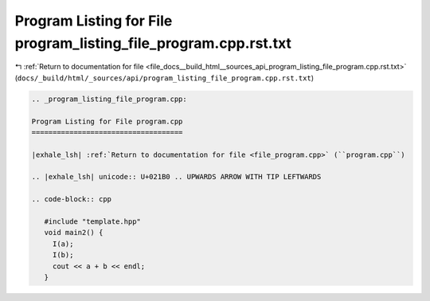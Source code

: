 
.. _program_listing_file_docs__build_html__sources_api_program_listing_file_program.cpp.rst.txt:

Program Listing for File program_listing_file_program.cpp.rst.txt
=================================================================

|exhale_lsh| :ref:`Return to documentation for file <file_docs__build_html__sources_api_program_listing_file_program.cpp.rst.txt>` (``docs/_build/html/_sources/api/program_listing_file_program.cpp.rst.txt``)

.. |exhale_lsh| unicode:: U+021B0 .. UPWARDS ARROW WITH TIP LEFTWARDS

.. code-block:: cpp

   
   .. _program_listing_file_program.cpp:
   
   Program Listing for File program.cpp
   ====================================
   
   |exhale_lsh| :ref:`Return to documentation for file <file_program.cpp>` (``program.cpp``)
   
   .. |exhale_lsh| unicode:: U+021B0 .. UPWARDS ARROW WITH TIP LEFTWARDS
   
   .. code-block:: cpp
   
      #include "template.hpp"
      void main2() {
        I(a);
        I(b);
        cout << a + b << endl;
      }
